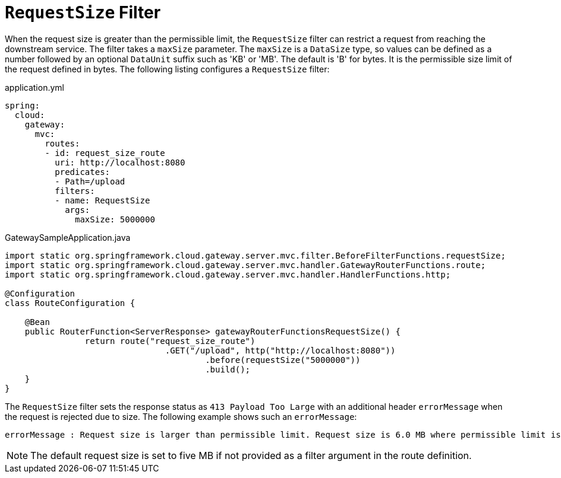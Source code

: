 [[requestsize-filter]]
= `RequestSize` Filter

When the request size is greater than the permissible limit, the `RequestSize` filter can restrict a request from reaching the downstream service.
The filter takes a `maxSize` parameter.
The `maxSize` is a `DataSize` type, so values can be defined as a number followed by an optional `DataUnit` suffix such as 'KB' or 'MB'. The default is 'B' for bytes.
It is the permissible size limit of the request defined in bytes.
The following listing configures a `RequestSize` filter:

.application.yml
[source,yaml]
----
spring:
  cloud:
    gateway:
      mvc:
        routes:
        - id: request_size_route
          uri: http://localhost:8080
          predicates:
          - Path=/upload
          filters:
          - name: RequestSize
            args:
              maxSize: 5000000
----

.GatewaySampleApplication.java
[source,java]
----
import static org.springframework.cloud.gateway.server.mvc.filter.BeforeFilterFunctions.requestSize;
import static org.springframework.cloud.gateway.server.mvc.handler.GatewayRouterFunctions.route;
import static org.springframework.cloud.gateway.server.mvc.handler.HandlerFunctions.http;

@Configuration
class RouteConfiguration {

    @Bean
    public RouterFunction<ServerResponse> gatewayRouterFunctionsRequestSize() {
		return route("request_size_route")
				.GET("/upload", http("http://localhost:8080"))
					.before(requestSize("5000000"))
					.build();
    }
}
----

The `RequestSize` filter sets the response status as `413 Payload Too Large` with an additional header `errorMessage` when the request is rejected due to size. The following example shows such an `errorMessage`:

[source]
----
errorMessage : Request size is larger than permissible limit. Request size is 6.0 MB where permissible limit is 5.0 MB
----

NOTE: The default request size is set to five MB if not provided as a filter argument in the route definition.

